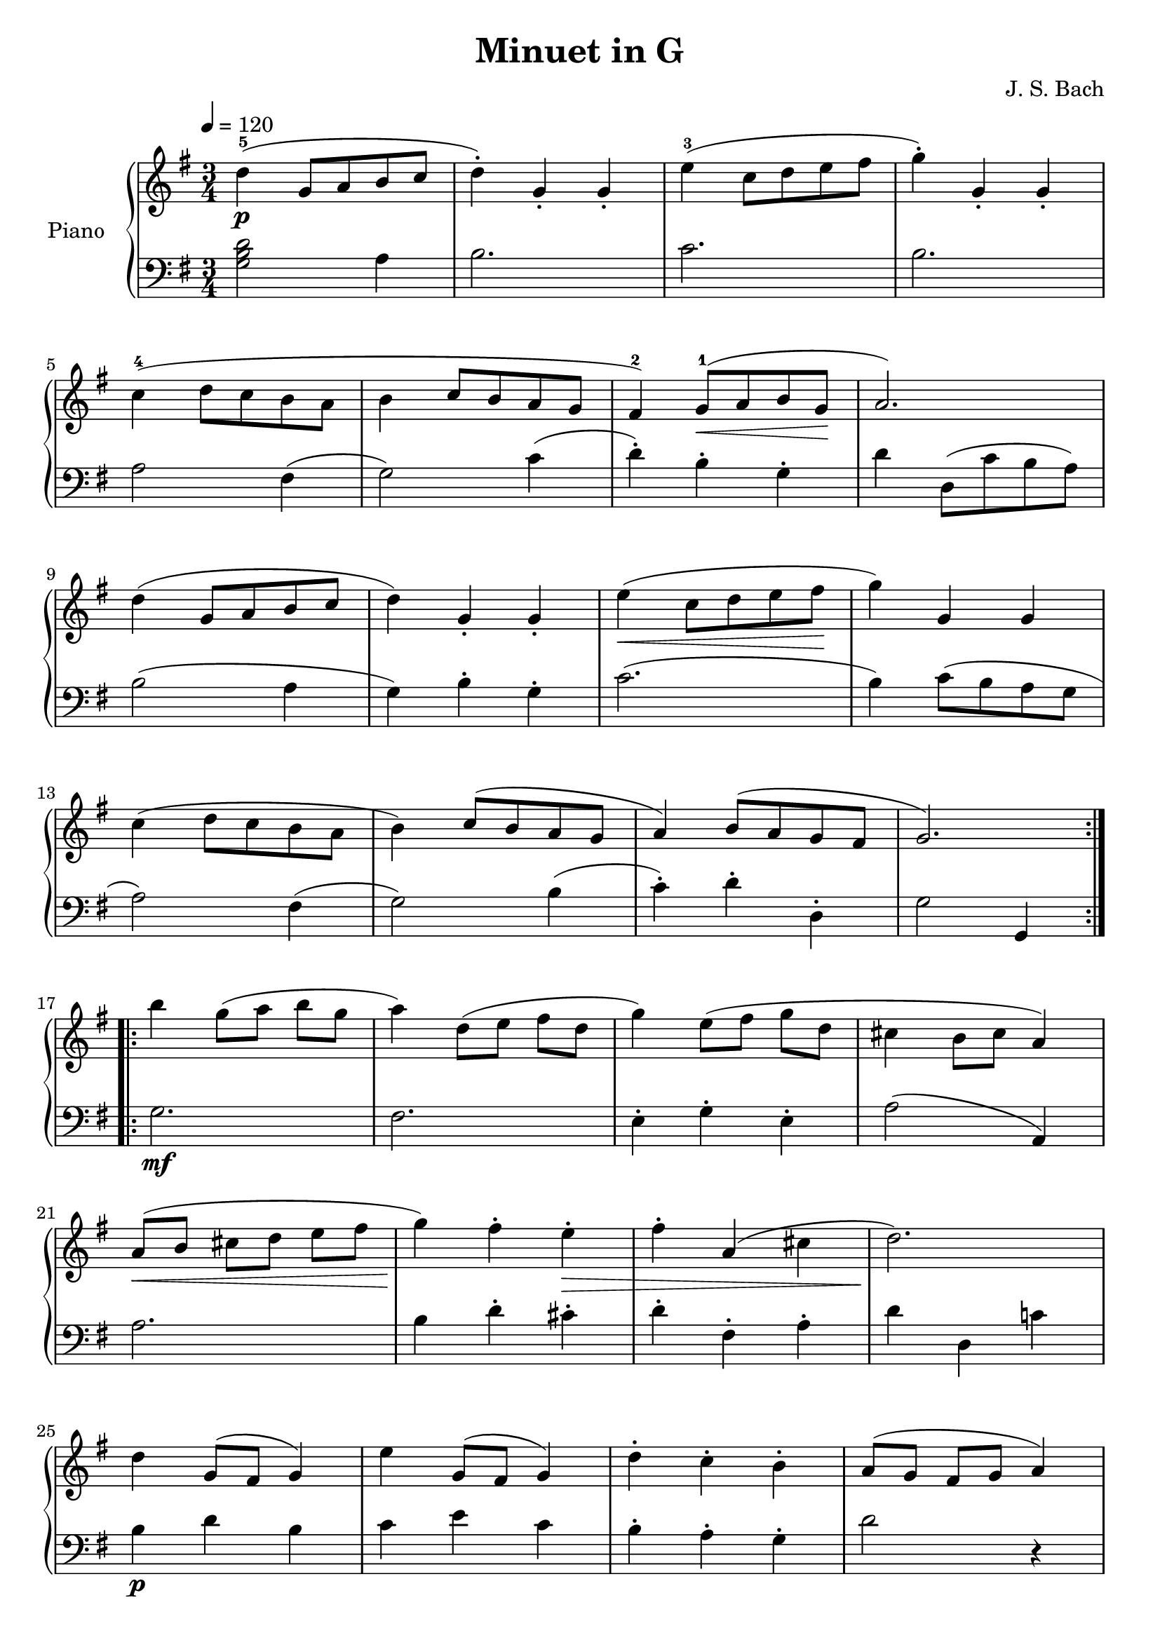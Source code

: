 \version "2.18.2"

\header {
  title = "Minuet in G"
  composer = "J. S. Bach"
}

upper = \relative c'' {
  \clef treble
  \key g \major
  \time 3/4
  \tempo 4=120
  \slurUp

  \repeat volta 2 {
    d4-5(\p g,8 a b c |
    d4-.) g,4-. g-. |
    e'4-3( c8 d e fis |
    g4-.) g,-. g-. |\break
    
    c4-4( d8 c b a |
    b4 c8 b a g |
    fis4-2) g8-1(\< a b g\! |
    a2.) |\break
    
    d4( g,8 a b c |
    d4) g,-. g-. |
    e'4(\< c8 d e fis\! |
    g4) g, g |\break
    
    c4( d8 c b a |
    b4) c8( b a g |
    a4) b8( a g fis |
    g2.) |\break
  }
  
  \repeat volta 2 {
    b'4 g8([ a] b g |
    a4) d,8([ e] fis d |
    g4) e8([ fis] g d |
    cis4 b8 cis a4) |\break
    
    a8([\< b] cis[ d] e fis |
    g4)\! fis-. e-.\> |
    fis4-. a,( cis |
    d2.)\! |\break
    
    d4 g,8( fis g4) |
    e'4 g,8( fis g4) |
    d'4-. c-. b-. |
    a8([ g] fis g a4) |\break
    
    d,8([ e] fis[ g] a b |
    c4-.) b-. a_. |
    b8( d) g,4_. fis_. |
    g2. |
  }
}

lower = \relative c {
  \clef bass
  \key g \major
  \time 3/4
  
  \repeat volta 2 {
    << { d'2 } { b } { g } >>  a4 |
    b2. |
    c2. |
    b2. |\break
    
    a2 fis4( |
    g2) c4( |
    d4-.) b-. g-. |
    d'4 d,8( c' b a) |\break
    
    b2( a4 |
    g4) b-. g-. |
    c2.( |
    b4) c8( b a g |\break
    
    a2) fis4( |
    g2) b4( |
    c4-.) d-. d,-. |
    g2 g,4 |\break
  }
  
  \repeat volta 2 {
    g'2.\mf |
    fis2. |
    e4-. g-. e-. |
    a2( a,4) |\break
    
    a'2. |
    b4 d-. cis-. |
    d4-. fis,-. a-. |
    d4 d, c'! |\break
    
    b4\p d b |
    c4 e c |
    b4-. a-. g-. |
    d'2 r4 |\break
    
    d,2 fis4 |
    e4-. g-. fis-. |
    g4-.\f b,_. d-. |
    g4-. d-. g,_. |
  }
}

myStaff = \new PianoStaff <<
  \set PianoStaff.instrumentName = #"Piano  "
  \new Staff = "upper" \upper
  \new Staff = "lower" \lower
>>

\score {
  \myStaff
  \layout { }
}

\score {
  \unfoldRepeats
  \myStaff
  \midi { }
}

% First edition from
%    http://www.8notes.com/scores/2402.asp

% Andrew Bernard <andrew.bernard@gmail.com>, a harpsichordist, mentioned in a mail to me that the Minuet was BVW Anhang 114. And I find in
%    https://en.wikipedia.org/wiki/Minuet_in_G_major,_BWV_Anh._114
% The Minuet in G major is a keyboard piece included in the 1725 Notebook for Anna Magdalena Bach. Until 1970 it was attributed to Johann Sebastian Bach (BWV Anh. 114), but it is now universally attributed to Christian Petzold. 

% Andrew also gave me two links:
% * A modern edition:
%     http://imslp.org/wiki/Minuet_in_G_major_(Pezold,_Christian)
% * What Bach wrote in his notebook of 1725
%     http://www.bach-digital.de/rsc/viewer/BachDigitalSource_derivate_00003221/db_bachp0225_page044.jpg
